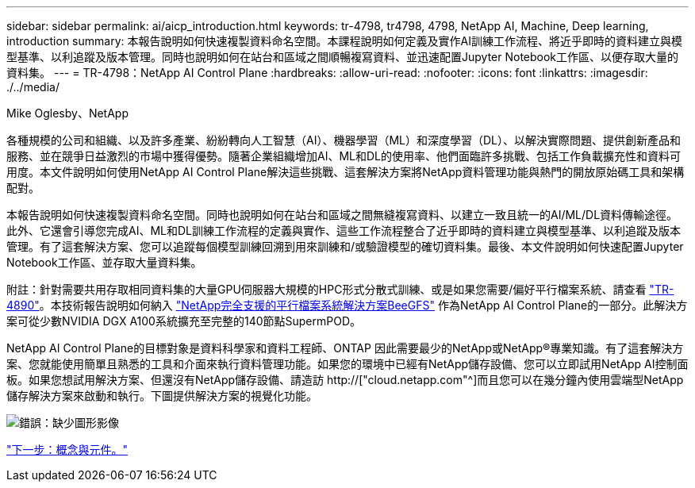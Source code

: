 ---
sidebar: sidebar 
permalink: ai/aicp_introduction.html 
keywords: tr-4798, tr4798, 4798, NetApp AI, Machine, Deep learning, introduction 
summary: 本報告說明如何快速複製資料命名空間。本課程說明如何定義及實作AI訓練工作流程、將近乎即時的資料建立與模型基準、以利追蹤及版本管理。同時也說明如何在站台和區域之間順暢複寫資料、並迅速配置Jupyter Notebook工作區、以便存取大量的資料集。 
---
= TR-4798：NetApp AI Control Plane
:hardbreaks:
:allow-uri-read: 
:nofooter: 
:icons: font
:linkattrs: 
:imagesdir: ./../media/


Mike Oglesby、NetApp

[role="lead"]
各種規模的公司和組織、以及許多產業、紛紛轉向人工智慧（AI）、機器學習（ML）和深度學習（DL）、以解決實際問題、提供創新產品和服務、並在競爭日益激烈的市場中獲得優勢。隨著企業組織增加AI、ML和DL的使用率、他們面臨許多挑戰、包括工作負載擴充性和資料可用度。本文件說明如何使用NetApp AI Control Plane解決這些挑戰、這套解決方案將NetApp資料管理功能與熱門的開放原始碼工具和架構配對。

本報告說明如何快速複製資料命名空間。同時也說明如何在站台和區域之間無縫複寫資料、以建立一致且統一的AI/ML/DL資料傳輸途徑。此外、它還會引導您完成AI、ML和DL訓練工作流程的定義與實作、這些工作流程整合了近乎即時的資料建立與模型基準、以利追蹤及版本管理。有了這套解決方案、您可以追蹤每個模型訓練回溯到用來訓練和/或驗證模型的確切資料集。最後、本文件說明如何快速配置Jupyter Notebook工作區、並存取大量資料集。

附註：針對需要共用存取相同資料集的大量GPU伺服器大規模的HPC形式分散式訓練、或是如果您需要/偏好平行檔案系統、請查看 link:https://www.netapp.com/pdf.html?item=/media/31317-tr-4890.pdf["TR-4890"^]。本技術報告說明如何納入 link:https://blog.netapp.com/solution-support-for-beegfs-and-e-series/["NetApp完全支援的平行檔案系統解決方案BeeGFS"^] 作為NetApp AI Control Plane的一部分。此解決方案可從少數NVIDIA DGX A100系統擴充至完整的140節點SupermPOD。

NetApp AI Control Plane的目標對象是資料科學家和資料工程師、ONTAP 因此需要最少的NetApp或NetApp®專業知識。有了這套解決方案、您就能使用簡單且熟悉的工具和介面來執行資料管理功能。如果您的環境中已經有NetApp儲存設備、您可以立即試用NetApp AI控制面板。如果您想試用解決方案、但還沒有NetApp儲存設備、請造訪 http://["cloud.netapp.com"^]而且您可以在幾分鐘內使用雲端型NetApp儲存解決方案來啟動和執行。下圖提供解決方案的視覺化功能。

image:aicp_image1.png["錯誤：缺少圖形影像"]

link:aicp_concepts_and_components.html["下一步：概念與元件。"]
